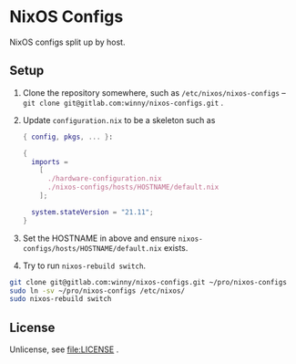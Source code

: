 #+startup: indent
* NixOS Configs

[[https://github.com/NixOS/nixos-artwork/raw/master/logo/nixos.svg.png][https://github.com/NixOS/nixos-artwork/raw/master/logo/nixos.svg.png]]

NixOS configs split up by host.
** Setup

1. Clone the repository somewhere, such as =/etc/nixos/nixos-configs= --
   ~git clone git@gitlab.com:winny/nixos-configs.git~ .
2. Update =configuration.nix= to be a skeleton such as
   #+begin_src nix
     { config, pkgs, ... }:

     {
       imports =
         [
           ./hardware-configuration.nix
           ./nixos-configs/hosts/HOSTNAME/default.nix
         ];

       system.stateVersion = "21.11";
     }
   #+end_src
3. Set the HOSTNAME in above and ensure
   =nixos-configs/hosts/HOSTNAME/default.nix= exists.
4. Try to run ~nixos-rebuild switch~.


#+begin_src bash
  git clone git@gitlab.com:winny/nixos-configs.git ~/pro/nixos-configs
  sudo ln -sv ~/pro/nixos-configs /etc/nixos/
  sudo nixos-rebuild switch
#+end_src
** License

Unlicense, see [[file:LICENSE]] .
